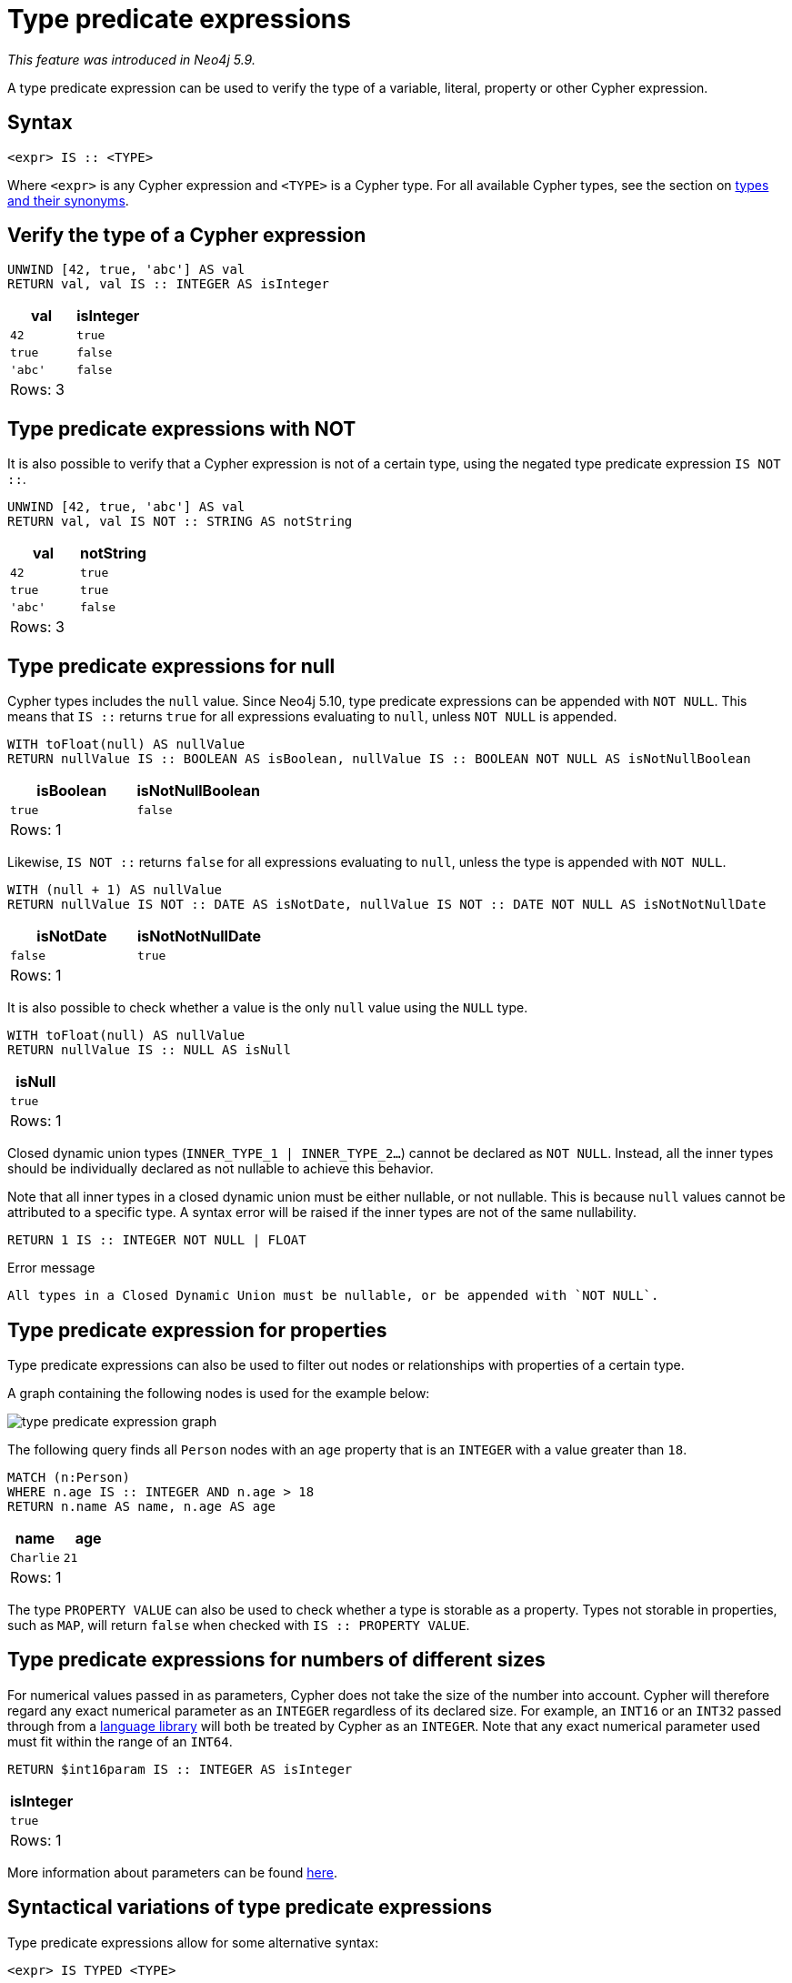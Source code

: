 = Type predicate expressions
:description: This page describes how to use type predicate expressions with Cypher.

_This feature was introduced in Neo4j 5.9._

A type predicate expression can be used to verify the type of a variable, literal, property or other Cypher expression.

[[type-predicate-syntax]]
== Syntax

[source, syntax]
----
<expr> IS :: <TYPE>
----

Where `<expr>` is any Cypher expression and `<TYPE>` is a Cypher type.
For all available Cypher types, see the section on xref::values-and-types/property-structural-constructed.adoc#types-synonyms[types and their synonyms].

[[type-predicate-regular]]
== Verify the type of a Cypher expression

[source, cypher]
----
UNWIND [42, true, 'abc'] AS val
RETURN val, val IS :: INTEGER AS isInteger
----

[role="queryresult",options="header,footer",cols="2*<m"]
|===
| val | isInteger
| 42 | true
| true | false
| 'abc' | false
2+d|Rows: 3
|===

[[type-predicate-not]]
== Type predicate expressions with NOT

It is also possible to verify that a Cypher expression is not of a certain type, using the negated type predicate expression `IS NOT ::`.

[source, cypher]
----
UNWIND [42, true, 'abc'] AS val
RETURN val, val IS NOT :: STRING AS notString
----

[role="queryresult",options="header,footer",cols="2*<m"]
|===
| val | notString
| 42 | true
| true | true
| 'abc' | false
2+d|Rows: 3
|===

[[type-predicate-null]]
== Type predicate expressions for null

Cypher types includes the `null` value.
Since Neo4j 5.10, type predicate expressions can be appended with `NOT NULL`.
This means that `IS ::` returns `true` for all expressions evaluating to `null`, unless `NOT NULL` is appended.

[source, cypher]
----
WITH toFloat(null) AS nullValue
RETURN nullValue IS :: BOOLEAN AS isBoolean, nullValue IS :: BOOLEAN NOT NULL AS isNotNullBoolean
----

[role="queryresult",options="header,footer",cols="2*<m"]
|===
| isBoolean | isNotNullBoolean
| true      | false
2+d|Rows: 1
|===

Likewise, `IS NOT ::` returns `false` for all expressions evaluating to `null`, unless the type is appended with `NOT NULL`.

[source, cypher]
----
WITH (null + 1) AS nullValue
RETURN nullValue IS NOT :: DATE AS isNotDate, nullValue IS NOT :: DATE NOT NULL AS isNotNotNullDate
----

[role="queryresult",options="header,footer",cols="2*<m"]
|===
| isNotDate | isNotNotNullDate
| false     | true
2+d|Rows: 1
|===

It is also possible to check whether a value is the only `null` value using the `NULL` type.

[source, cypher]
----
WITH toFloat(null) AS nullValue
RETURN nullValue IS :: NULL AS isNull
----

[role="queryresult",options="header,footer",cols="1*<m"]
|===
| isNull
| true
1+d|Rows: 1
|===

Closed dynamic union types (`INNER_TYPE_1 | INNER_TYPE_2...`) cannot be declared as `NOT NULL`. Instead, all the inner types should be individually declared as not nullable to achieve this behavior.

Note that all inner types in a closed dynamic union must be either nullable, or not nullable. This is because `null` values cannot be attributed to a specific type. A syntax error will be raised if the inner types are not of the same nullability.

[source, cypher, role=test-fail]
----
RETURN 1 IS :: INTEGER NOT NULL | FLOAT
----

.Error message
[source, output]
----
All types in a Closed Dynamic Union must be nullable, or be appended with `NOT NULL`.
----


[[type-predicate-properties]]
== Type predicate expression for properties

Type predicate expressions can also be used to filter out nodes or relationships with properties of a certain type.

A graph containing the following nodes is used for the example below:

////
[source, cypher, role=test-setup]
----
CREATE (:Person {name: 'Alice', age:18}),
(:Person {name:'Bob', age:'20'}),
(:Person {name:'Charlie', age:21}),
----
////

image::type_predicate_expression_graph.svg[]

The following query finds all `Person` nodes with an `age` property that is an `INTEGER` with a value greater than `18`.

[source, cypher]
----
MATCH (n:Person)
WHERE n.age IS :: INTEGER AND n.age > 18
RETURN n.name AS name, n.age AS age
----

[role="queryresult",options="header,footer",cols="2*<m"]
|===
| name | age
| Charlie | 21
2+d|Rows: 1
|===

The type `PROPERTY VALUE` can also be used to check whether a type is storable as a property.
Types not storable in properties, such as `MAP`, will return `false` when checked with `IS :: PROPERTY VALUE`.

[[type-predicate-numbers]]
== Type predicate expressions for numbers of different sizes

For numerical values passed in as parameters, Cypher does not take the size of the number into account.
Cypher will therefore regard any exact numerical parameter as an `INTEGER` regardless of its declared size.
For example, an `INT16` or an `INT32` passed through from a link:https://neo4j.com/docs/create-applications/[language library] will both be treated by Cypher as an `INTEGER`.
Note that any exact numerical parameter used must fit within the range of an `INT64`. 

[source, cypher, role=test-skip]
----
RETURN $int16param IS :: INTEGER AS isInteger
----

[role="queryresult",options="header,footer",cols="1*<m"]
|===
| isInteger
| true
1+d|Rows: 1
|===

More information about parameters can be found xref::syntax/parameters.adoc[here].

[[type-predicate-syntax-variation]]
== Syntactical variations of type predicate expressions

Type predicate expressions allow for some alternative syntax:

[source, syntax, role="noheader", indent=0]
----
<expr> IS TYPED <TYPE>
----

[source, syntax, role="noheader", indent=0]
----
<expr> :: <TYPE>
----

For verifying that an expression is not of a certain type, the following alternative syntax is supported:

[source, syntax, role="noheader", indent=0]
----
<expr> IS NOT TYPED <TYPE>
----

[[type-predicate-any-and-nothing]]
== Use of `ANY` and `NOTHING` types

_This feature was introduced in Neo4j 5.10._

`ANY` is a supertype which matches values of all types.
`NOTHING` is a type containing an empty set of values.
This means that it returns `false` for all values.

[source, cypher]
----
RETURN 42 IS :: ANY AS isOfTypeAny, 42 IS :: NOTHING AS isOfTypeNothing
----

[role="queryresult",options="header,footer",cols="2*<m"]
|===
| isOfTypeAny | isOfTypeNothing
| true        | false
2+d|Rows: 1
|===

[[type-predicate-closed-dynamic-unions]]
== Closed Dynamic Unions

_This feature was introduced in Neo4j 5.11._

Closed dynamic union types allow for the testing of multiple types in the same predicate.

[source, cypher]
----
UNWIND [42, 42.0, "42"] as val
RETURN val, val IS :: INTEGER | FLOAT AS isNumber
----

[role="queryresult",options="header,footer",cols="2*<m"]
|===
| val   | isNumber
| 42    | true
| 42.0  | true
| "42"  | false
2+d|Rows: 3
|===

[[type-predicate-lists]]
== List Types

_This feature was introduced in Neo4j 5.10._

Type predicate expressions can be used for `LIST` types, where the inner type of the elements in the list must be specified.
If the inner type is not relevant, then the `ANY` type may be used.

For a `LIST` type check to return `true`, all values in the list must match the inner type.

[source, cypher]
----
UNWIND [[42], [42, null], [42, 42.0]] as val
RETURN val, val IS :: LIST<INTEGER> AS isIntList
----

[role="queryresult",options="header,footer",cols="2*<m"]
|===
| val         | isIntList
| [42]        | true
| [42, null]  | true
| [42, 42.0]  | false
2+d|Rows: 3
|===

An empty list will match on all inner types, even the `NOTHING` type.

[source, cypher]
----
RETURN
    [] IS :: LIST<NOTHING> AS isNothingList,
    [] IS :: LIST<INTEGER> AS isIntList,
    [] IS :: LIST<FLOAT NOT NULL> AS isFloatNotNullList
----

[role="queryresult",options="header,footer",cols="3*<m"]
|===
| isNothingList | isIntList | isFloatNotNullList
| true          | true      | true
3+d|Rows: 1
|===

Lists can be combined with closed dynamic union types to create tests for heterogeneous lists.

[source, cypher]
----
WITH [1, 0, true, false] AS booleanList
RETURN booleanList IS :: LIST<BOOLEAN | INTEGER> as isMixedList
----

[role="queryresult",options="header,footer",cols="1*<m"]
|===
| isMixedList
| true
1+d|Rows: 1
|===
